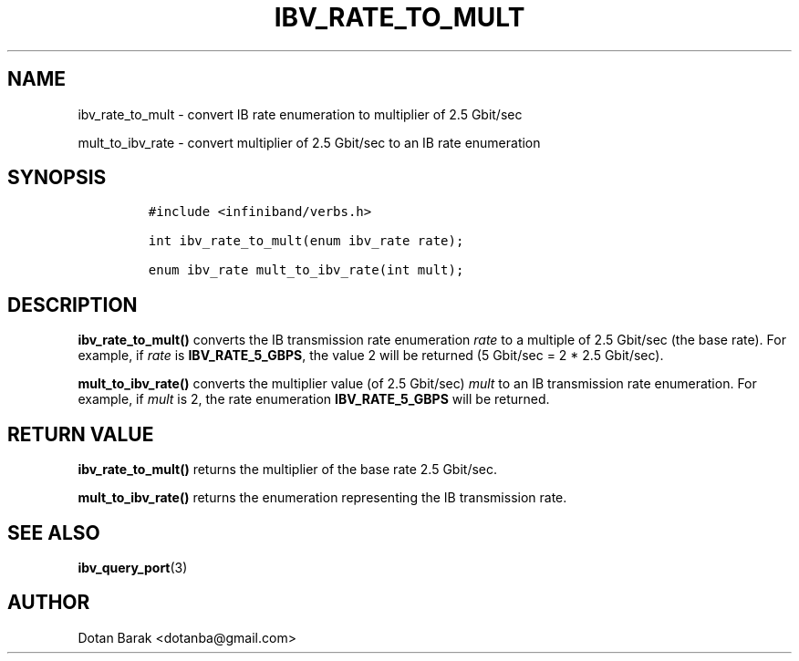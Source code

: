 .\" Automatically generated by Pandoc 3.1.2
.\"
.\" Define V font for inline verbatim, using C font in formats
.\" that render this, and otherwise B font.
.ie "\f[CB]x\f[]"x" \{\
. ftr V B
. ftr VI BI
. ftr VB B
. ftr VBI BI
.\}
.el \{\
. ftr V CR
. ftr VI CI
. ftr VB CB
. ftr VBI CBI
.\}
.TH "IBV_RATE_TO_MULT" "3" "2006-10-31" "libibverbs" "Libibverbs Programmer\[cq]s Manual"
.hy
.SH NAME
.PP
ibv_rate_to_mult - convert IB rate enumeration to multiplier of 2.5
Gbit/sec
.PP
mult_to_ibv_rate - convert multiplier of 2.5 Gbit/sec to an IB rate
enumeration
.SH SYNOPSIS
.IP
.nf
\f[C]
#include <infiniband/verbs.h>

int ibv_rate_to_mult(enum ibv_rate rate);

enum ibv_rate mult_to_ibv_rate(int mult);
\f[R]
.fi
.SH DESCRIPTION
.PP
\f[B]ibv_rate_to_mult()\f[R] converts the IB transmission rate
enumeration \f[I]rate\f[R] to a multiple of 2.5 Gbit/sec (the base
rate).
For example, if \f[I]rate\f[R] is \f[B]IBV_RATE_5_GBPS\f[R], the value 2
will be returned (5 Gbit/sec = 2 * 2.5 Gbit/sec).
.PP
\f[B]mult_to_ibv_rate()\f[R] converts the multiplier value (of 2.5
Gbit/sec) \f[I]mult\f[R] to an IB transmission rate enumeration.
For example, if \f[I]mult\f[R] is 2, the rate enumeration
\f[B]IBV_RATE_5_GBPS\f[R] will be returned.
.SH RETURN VALUE
.PP
\f[B]ibv_rate_to_mult()\f[R] returns the multiplier of the base rate 2.5
Gbit/sec.
.PP
\f[B]mult_to_ibv_rate()\f[R] returns the enumeration representing the IB
transmission rate.
.SH SEE ALSO
.PP
\f[B]ibv_query_port\f[R](3)
.SH AUTHOR
.PP
Dotan Barak <dotanba@gmail.com>
